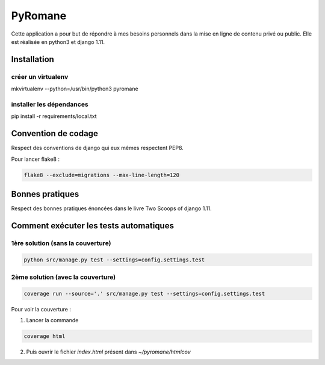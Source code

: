 =================
PyRomane
=================

Cette application a pour but de répondre à mes besoins personnels dans la mise en ligne de contenu privé ou public.
Elle est réalisée en python3 et django 1.11.

Installation
============

créer un virtualenv
-------------------

mkvirtualenv --python=/usr/bin/python3 pyromane

installer les dépendances
-------------------------

pip install -r requirements/local.txt


Convention de codage
====================

Respect des conventions de django qui eux mêmes respectent PEP8.

Pour lancer flake8 :

.. code:: bash

    flake8 --exclude=migrations --max-line-length=120


Bonnes pratiques
================

Respect des bonnes pratiques énoncées dans le livre Two Scoops of django 1.11.


Comment exécuter les tests automatiques
=======================================


1ère solution (sans la couverture)
-----------------------------------

.. code:: bash

    python src/manage.py test --settings=config.settings.test


2ème solution (avec la couverture)
----------------------------------

.. code:: bash

    coverage run --source='.' src/manage.py test --settings=config.settings.test


Pour voir la couverture :

1. Lancer la commande

.. code:: bash

    coverage html

2. Puis ouvrir le fichier *index.html* présent dans *~/pyromane/htmlcov*
